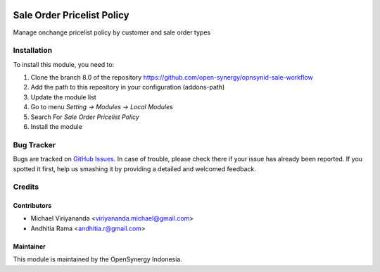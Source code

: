 .. image:: https://img.shields.io/badge/licence-AGPL--3-blue.svg
   :target: http://www.gnu.org/licenses/agpl-3.0-standalone.html
   :alt: License: AGPL-3

===========================
Sale Order Pricelist Policy
===========================

Manage onchange pricelist policy by customer and sale order types


Installation
============

To install this module, you need to:

1.  Clone the branch 8.0 of the repository https://github.com/open-synergy/opnsynid-sale-workflow
2.  Add the path to this repository in your configuration (addons-path)
3.  Update the module list
4.  Go to menu *Setting -> Modules -> Local Modules*
5.  Search For *Sale Order Pricelist Policy*
6.  Install the module

Bug Tracker
===========

Bugs are tracked on `GitHub Issues
<https://github.com/open-synergy/opnsynid-sale-workflow/issues>`_.
In case of trouble, please check there if your issue has already been reported.
If you spotted it first, help us smashing it by providing a detailed
and welcomed feedback.


Credits
=======

Contributors
------------

* Michael Viriyananda <viriyananda.michael@gmail.com>
* Andhitia Rama <andhitia.r@gmail.com>

Maintainer
----------

.. image:: https://opensynergy-indonesia.com/logo.png
   :alt: OpenSynergy Indonesia
   :target: https://opensynergy-indonesia.com

This module is maintained by the OpenSynergy Indonesia.
